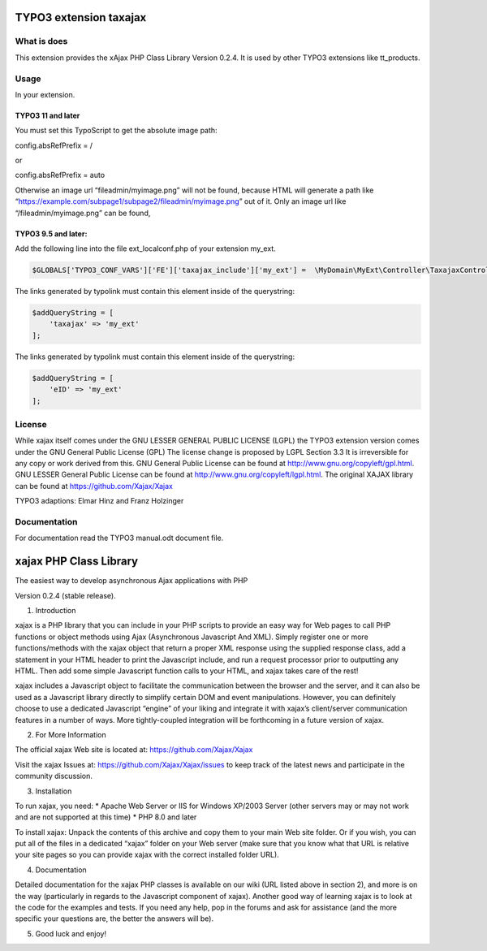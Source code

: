 TYPO3 extension taxajax
=======================

What is does
------------

This extension provides the xAjax PHP Class Library Version 0.2.4. It is
used by other TYPO3 extensions like tt_products.

Usage
-----

In your extension.

TYPO3 11 and later
~~~~~~~~~~~~~~~~~~

You must set this TypoScript to get the absolute image path:

config.absRefPrefix = /

or

config.absRefPrefix = auto

Otherwise an image url “fileadmin/myimage.png” will not be found,
because HTML will generate a path like
“https://example.com/subpage1/subpage2/fileadmin/myimage.png” out of it.
Only an image url like “/fileadmin/myimage.png” can be found,


TYPO3 9.5 and later:
~~~~~~~~~~~~~~~~~~~~

Add the following line into the file ext_localconf.php of your extension
my_ext.

.. code:: php

   $GLOBALS['TYPO3_CONF_VARS']['FE']['taxajax_include']['my_ext'] =  \MyDomain\MyExt\Controller\TaxajaxController::class . '::processRequest';

The links generated by typolink must contain this element inside of the
querystring:

.. code:: php

   $addQueryString = [
       'taxajax' => 'my_ext'
   ];


The links generated by typolink must contain this element inside of the
querystring:

.. code:: php

   $addQueryString = [
       'eID' => 'my_ext'
   ];

License
-------

While xajax itself comes under the GNU LESSER GENERAL PUBLIC LICENSE
(LGPL) the TYPO3 extension version comes under the GNU General Public
License (GPL) The license change is proposed by LGPL Section 3.3 It is
irreversible for any copy or work derived from this. GNU General Public
License can be found at http://www.gnu.org/copyleft/gpl.html. GNU LESSER
General Public License can be found at
http://www.gnu.org/copyleft/lgpl.html. The original XAJAX library can be
found at https://github.com/Xajax/Xajax

TYPO3 adaptions: Elmar Hinz and Franz Holzinger

Documentation
-------------

For documentation read the
TYPO3 manual.odt document file.

xajax PHP Class Library
=======================

The easiest way to develop asynchronous Ajax applications with PHP

| Version 0.2.4 (stable release).

1. Introduction

xajax is a PHP library that you can include in your PHP scripts to
provide an easy way for Web pages to call PHP functions or object
methods using Ajax (Asynchronous Javascript And XML). Simply register
one or more functions/methods with the xajax object that return a proper
XML response using the supplied response class, add a statement in your
HTML header to print the Javascript include, and run a request processor
prior to outputting any HTML. Then add some simple Javascript function
calls to your HTML, and xajax takes care of the rest!

xajax includes a Javascript object to facilitate the communication
between the browser and the server, and it can also be used as a
Javascript library directly to simplify certain DOM and event
manipulations. However, you can definitely choose to use a dedicated
Javascript “engine” of your liking and integrate it with xajax’s
client/server communication features in a number of ways. More
tightly-coupled integration will be forthcoming in a future version of
xajax.

2. For More Information

The official xajax Web site is located at: https://github.com/Xajax/Xajax

Visit the xajax Issues at: https://github.com/Xajax/Xajax/issues to keep
track of the latest news and participate in the community discussion.

3. Installation

To run xajax, you need: \* Apache Web Server or IIS for Windows XP/2003
Server (other servers may or may not work and are not supported at this
time) \* PHP 8.0 and later

To install xajax: Unpack the contents of this archive and copy them to
your main Web site folder. Or if you wish, you can put all of the files
in a dedicated “xajax” folder on your Web server (make sure that you
know what that URL is relative your site pages so you can provide xajax
with the correct installed folder URL).

4. Documentation

Detailed documentation for the xajax PHP classes is available on our
wiki (URL listed above in section 2), and more is on the way
(particularly in regards to the Javascript component of xajax). Another
good way of learning xajax is to look at the code for the examples and
tests. If you need any help, pop in the forums and ask for assistance
(and the more specific your questions are, the better the answers will
be).

5. Good luck and enjoy!
